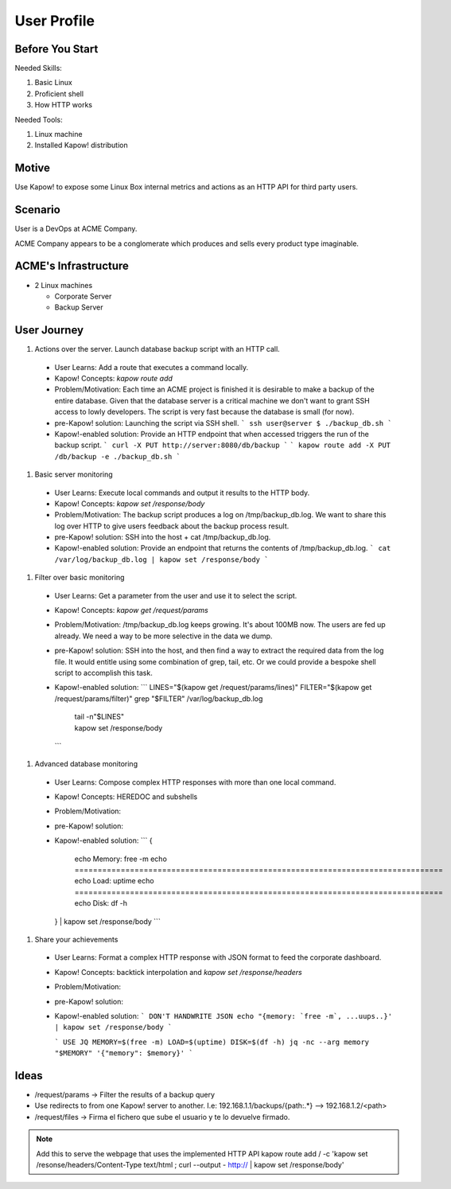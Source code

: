 User Profile
============

Before You Start
----------------

Needed Skills:

#. Basic Linux
#. Proficient shell
#. How HTTP works

Needed Tools:

#. Linux machine
#. Installed Kapow! distribution

Motive
------

Use Kapow! to expose some Linux Box internal metrics and actions as an HTTP API for third party users.

Scenario
--------

User is a DevOps at ACME Company.

ACME Company appears to be a conglomerate which produces and sells every product type imaginable.

ACME's Infrastructure
---------------------

- 2 Linux machines

  - Corporate Server
  - Backup Server

User Journey
------------

#. Actions over the server. Launch database backup script with an HTTP call.

  - User Learns: Add a route that executes a command locally.
  - Kapow! Concepts: `kapow route add`
  - Problem/Motivation: Each time an ACME project is finished it is
    desirable to make a backup of the entire database.  Given that the
    database server is a critical machine we don't want to grant SSH
    access to lowly developers.  The script is very fast because the
    database is small (for now).
  - pre-Kapow! solution: Launching the script via SSH shell.
    ```
    ssh user@server
    $ ./backup_db.sh
    ```
  - Kapow!-enabled solution: Provide an HTTP endpoint that when accessed
    triggers the run of the backup script.
    ```
    curl -X PUT http://server:8080/db/backup
    ```
    ```
    kapow route add -X PUT /db/backup -e ./backup_db.sh
    ```

#. Basic server monitoring

  - User Learns: Execute local commands and output it results to the HTTP body.
  - Kapow! Concepts: `kapow set /response/body`
  - Problem/Motivation: The backup script produces a log on /tmp/backup_db.log.
    We want to share this log over HTTP to give users feedback about the backup
    process result.
  - pre-Kapow! solution: SSH into the host + cat /tmp/backup_db.log.
  - Kapow!-enabled solution: Provide an endpoint that returns the contents of
    /tmp/backup_db.log.
    ```
    cat /var/log/backup_db.log | kapow set /response/body
    ```

#. Filter over basic monitoring

  - User Learns: Get a parameter from the user and use it to select the
    script.
  - Kapow! Concepts: `kapow get /request/params`
  - Problem/Motivation: /tmp/backup_db.log keeps growing. It's about 100MB now.
    The users are fed up already.  We need a way to be more selective in the data
    we dump.
  - pre-Kapow! solution: SSH into the host, and then find a way to extract the
    required data from the log file. It would entitle using some combination of
    grep, tail, etc.  Or we could provide a bespoke shell script to accomplish
    this task.

  - Kapow!-enabled solution:
    ```
    LINES="$(kapow get /request/params/lines)"
    FILTER="$(kapow get /request/params/filter)"
    grep "$FILTER" /var/log/backup_db.log \
      | tail -n"$LINES" \
      | kapow set /response/body
    ```

#. Advanced database monitoring

  - User Learns: Compose complex HTTP responses with more than one local command.
  - Kapow! Concepts: HEREDOC and subshells
  - Problem/Motivation:
  - pre-Kapow! solution:
  - Kapow!-enabled solution:
    ```
    {
      echo Memory:
      free -m
      echo ================================================================================
      echo Load:
      uptime
      echo ================================================================================
      echo Disk:
      df -h
    } | kapow set /response/body
    ```

#. Share your achievements

  - User Learns: Format a complex HTTP response with JSON format to feed the corporate dashboard.
  - Kapow! Concepts: backtick interpolation and `kapow set /response/headers`
  - Problem/Motivation:
  - pre-Kapow! solution:
  - Kapow!-enabled solution:
    ``` DON'T HANDWRITE JSON
    echo "{memory: `free -m`, ...uups..}'  | kapow set /response/body
    ```

    ``` USE JQ
    MEMORY=$(free -m)
    LOAD=$(uptime)
    DISK=$(df -h)
    jq -nc --arg memory "$MEMORY" '{"memory": $memory}'
    ```

Ideas
-----

- /request/params -> Filter the results of a backup query
- Use redirects to from one Kapow! server to another. I.e: 192.168.1.1/backups/{path:.*} --> 192.168.1.2/<path>
- /request/files -> Firma el fichero que sube el usuario y te lo devuelve firmado.


.. note::

   Add this to serve the webpage that uses the implemented HTTP API
   kapow route add / -c 'kapow set /resonse/headers/Content-Type text/html ; curl --output - http:// | kapow set /response/body'
